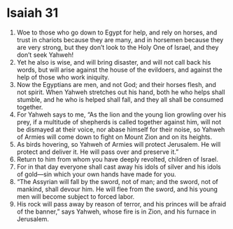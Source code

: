 ﻿
* Isaiah 31
1. Woe to those who go down to Egypt for help, and rely on horses, and trust in chariots because they are many, and in horsemen because they are very strong, but they don’t look to the Holy One of Israel, and they don’t seek Yahweh! 
2. Yet he also is wise, and will bring disaster, and will not call back his words, but will arise against the house of the evildoers, and against the help of those who work iniquity. 
3. Now the Egyptians are men, and not God; and their horses flesh, and not spirit. When Yahweh stretches out his hand, both he who helps shall stumble, and he who is helped shall fall, and they all shall be consumed together. 
4. For Yahweh says to me, “As the lion and the young lion growling over his prey, if a multitude of shepherds is called together against him, will not be dismayed at their voice, nor abase himself for their noise, so Yahweh of Armies will come down to fight on Mount Zion and on its heights. 
5. As birds hovering, so Yahweh of Armies will protect Jerusalem. He will protect and deliver it. He will pass over and preserve it.” 
6. Return to him from whom you have deeply revolted, children of Israel. 
7. For in that day everyone shall cast away his idols of silver and his idols of gold—sin which your own hands have made for you. 
8. “The Assyrian will fall by the sword, not of man; and the sword, not of mankind, shall devour him. He will flee from the sword, and his young men will become subject to forced labor. 
9. His rock will pass away by reason of terror, and his princes will be afraid of the banner,” says Yahweh, whose fire is in Zion, and his furnace in Jerusalem. 
